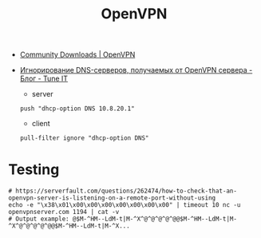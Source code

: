 :PROPERTIES:
:ID:       5a55a753-7bb0-4beb-b52b-ab33626403cd
:END:
#+title: OpenVPN

- [[https://openvpn.net/community-downloads/][Community Downloads | OpenVPN]]

- [[https://www.tune-it.ru/web/adduxa/blog/-/blogs/ignorirovanie-dns-serverov-polucaemyh-ot-openvpn-servera][Игнорирование DNS-серверов, получаемых от OpenVPN сервера - Блог - Tune IT]]
    - server
    : push "dhcp-option DNS 10.8.20.1"

    - client
    : pull-filter ignore "dhcp-option DNS"

* Testing

#+begin_example
  # https://serverfault.com/questions/262474/how-to-check-that-an-openvpn-server-is-listening-on-a-remote-port-without-using
  echo -e "\x38\x01\x00\x00\x00\x00\x00\x00\x00" | timeout 10 nc -u openvpnserver.com 1194 | cat -v
  # Output example: @$M-^HM--LdM-t|M-^X^@^@^@^@^@@$M-^HM--LdM-t|M-^X^@^@^@^@^@@$M-^HM--LdM-t|M-^X...
#+end_example
